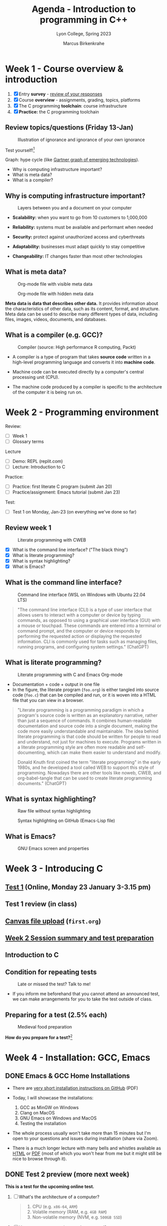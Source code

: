 #+TITLE: Agenda - Introduction to programming in C++
#+AUTHOR: Marcus Birkenkrahe
#+SUBTITLE: Lyon College, Spring 2023
#+STARTUP:overview hideblocks indent inlineimages
#+OPTIONS: toc:nil num:nil ^:nil
#+attr_html: :width 400px
[[../img/cover.jpg]]
* Week 1 - Course overview & introduction
#+attr_html: :width 400px
[[../img/week1.png]]

1) [X] Entry *survey* - [[https://docs.google.com/forms/d/1yz2EtuSin3r54zMG1d_JCnnVAGb0XI8cP-Yvr7FmZbo/edit#responses][review of your responses]]
2) [X] Course *overview* - assignments, grading, topics, platforms
3) [X] The C programming *toolchain*: course infrastructure
4) [X] *Practice:* the C programming toolchain

** Review topics/questions (Friday 13-Jan)
#+attr_latex: :width 400px
#+caption: Illustration of ignorance and ignorance of your own ignorance
[[../img/dunningkruger.png]]

Test yourself![fn:1]

Graph: hype cycle (like [[https://www.gartner.com/en/research/methodologies/gartner-hype-cycle][Gartner graph of emerging technologies]]).

- Why is computing infrastructure important?
- What is meta data?
- What is a compiler?

** Why is computing infrastructure important?
#+attr_latex: :width 400px
#+caption: Layers between you and a document on your computer
[[../img/0_infrastructure.jpg]]

- *Scalability:* when you want to go from 10 customers to 1,000,000

- *Reliability:* systems must be available and performant when needed

- *Security:* protect against unauthorized access and cyberthreats

- *Adaptability:* businesses must adapt quickly to stay competitive

- *Changeability:* IT changes faster than most other technologies

** What is meta data?
#+attr_latex: :width 400px
#+caption: Org-mode file with visible meta data
[[../img/0_meta.png]]
#+attr_latex: :width 400px
#+caption: Org-mode file with hidden meta data
[[../img/0_meta1.png]]

*Meta data is data that describes other data.* It provides information
about the characteristics of other data, such as its content, format,
and structure. Meta data can be used to describe many different types
of data, including files, images, videos, documents, and databases.

** What is a compiler (e.g. GCC)?
#+attr_latex: :width 400px
#+caption: Compiler (source: High performance R computing, Packt)
[[../img/compiler.png]]

- A compiler is a type of program that takes *source code* written in a
  high-level programming language and converts it into *machine code*.

- Machine code can be executed directly by a computer's central
  processing unit (CPU).

- The machine code produced by a compiler is specific to the
  architecture of the computer it is being run on.

* Week 2 - Programming environment
#+attr_html: :width 400px
[[../img/0_gnuemacs.png]]

Review:
- [ ] Week 1
- [ ] Glossary terms

Lecture
- [ ] Demo: REPL (replit.com)
- [ ] Lecture: Introduction to C

Practice:
- [ ] Practice: first literate C program (submit Jan 20)
- [ ] Practice/assignment: Emacs tutorial (submit Jan 23)

Test:
- [ ] Test 1 on Monday, Jan-23 (on everything we've done so far)

** Review week 1
#+attr_html: :width 400px
#+caption: Literate programming with CWEB
[[../img/cweb.png]]

- [X] What is the command line interface? ("The black thing")
- [X] What is literate programming?
- [X] What is syntax highlighting?
- [X] What is Emacs?

** What is the command line interface?
#+attr_html: :width 400px
#+caption: Command line interface (WSL on Windows with Ubuntu 22.04 LTS)
[[../img/cli.png]]

#+begin_quote ChatGPT
"The command line interface (CLI) is a type of user interface that
allows users to interact with a computer or device by typing commands,
as opposed to using a graphical user interface (GUI) with a mouse or
touchpad. These commands are entered into a terminal or command
prompt, and the computer or device responds by performing the
requested action or displaying the requested information. CLI is
commonly used for tasks such as managing files, running programs, and
configuring system settings." (ChatGPT)
#+end_quote

** What is literate programming?
#+attr_html: :width 400px
#+caption: Literate programming with C and Emacs Org-mode
[[../img/0_litprog1.png]]

- Documentation + code + output in one file
- In the figure, the literate program (~foo.org~) is either tangled into
  source code (~foo.c~) that can be compiled and run, or it is woven
  into a HTML file that you can view in a browser.

#+begin_quote
"Literate programming is a programming paradigm in which a program's
source code is written as an explanatory narrative, rather than just a
sequence of commands. It combines human-readable documentation and
source code into a single document, making the code more easily
understandable and maintainable. The idea behind literate programming
is that code should be written for people to read and understand, not
just for machines to execute. Programs written in a literate
programming style are often more readable and self-documenting, which
can make them easier to understand and modify.

Donald Knuth first coined the term "literate programming" in the early
1980s, and he developed a tool called WEB to support this style of
programming. Nowadays there are other tools like noweb, CWEB, and
org-babel-tangle that can be used to create literate programming
documents." (ChatGPT)
#+end_quote

** What is syntax highlighting?
#+attr_html: :width 400px
#+caption: Raw file without syntax highlighting
[[../img/0_raw.png]]
#+attr_html: :width 400px
#+caption: Syntax highlighting on GitHub (Emacs-Lisp file)
[[../img/0_syntax.png]]

** What is Emacs?
#+attr_latex: :width 400px
#+caption: GNU Emacs screen and properties
[[../img/0_gnuemacs1.png]]

* Week 3 - Introducing C
#+attr_html: :width 400px
[[../img/1_ccpp.png]]

** [[https://lyon.instructure.com/courses/1014/assignments/6701/edit?quiz_lti][Test 1]] (Online, Monday 23 January 3-3.15 pm)
** Test 1 review (in class)
** [[https://lyon.instructure.com/courses/1014/assignments/6463][Canvas file upload]] (~first.org~)
** [[https://lyon.instructure.com/courses/1014/discussion_topics/2070][Week 2 Session summary and test preparation]]
** Introduction to C
** Condition for repeating tests
#+attr_latex: :width 400px
#+caption: Late or missed the test? Talk to me!
[[../img/late.jpg]]

- If you inform me beforehand that you cannot attend an announced
  test, we can make arrangements for you to take the test outside of
  class.

** Preparing for a test (2.5% each)
#+attr_latex: :width 400px
#+caption: Medieval food preparation
[[../img/preptest.jpg]]

*How do you prepare for a test?*[fn:2]
* Week 4 - Installation: GCC, Emacs
#+attr_latex: :width 400px
[[../img/notre_dame_de_paris.jpg]]

** DONE Emacs & GCC Home Installations

- There are [[https://github.com/birkenkrahe/org/blob/master/emacs/install.pdf][very short installation instructions on GitHub]] (PDF)

- Today, I will showcase the installations:
  1) GCC as MinGW on Windows
  2) Clang on MacOS
  3) GNU Emacs on Windows and MacOS
  4) Testing the installation

- The whole process usually won't take more than 15 minutes but I'm
  open to your questions and issues during installation (share via
  Zoom).

- There is a much longer lecture with many bells and whistles
  available as [[https://github.com/birkenkrahe/cc/blob/piHome/org/2_install.org][HTML]] or [[https://github.com/birkenkrahe/cc/blob/piHome/pdf/2_install.pdf][PDF]] (most of which you won't hear from me but
  it might still be nice to browse through it).

** DONE Test 2 preview (more next week)

*This is a test for the upcoming online test.*

1) [ ] What's the architecture of a computer?
   #+begin_quote
   1) CPU (e.g. ~x86-64~, ~ARM~)
   2) Volatile memory (RAM, e.g. ~4GB RAM~)
   3) Non-volatile memory (NVM, e.g. ~500GB SSD~)
   #+end_quote
2) [ ] How are programs written and processed?
   #+begin_quote
   1. *WRITE* source code in an editor (NVM = harddisk)
   2. *COMPILE* source code to machine code (RAM = memory)
   3. *RUN* program (CPU = Central Processing Unit)
   4. *DISPLAY* results (RAM = Memory)
   5. *SAVE* result (NVM = harddisk)
   #+end_quote
3) [ ] How do you name an executable file when compiling it with ~gcc~?
   #+begin_quote sh
   $ gcc file.c -o hello # to name the executable file "hello"
   #+end_quote

** TODO Emacs tutorial (start in class, finish @home)
#+attr_latex: :width 400px
#+caption: GNU gtypist menu (GNU typing tutor)
[[../img/gtypist.png]]

- Emacs tutorial ([[https://github.com/birkenkrahe/org/blob/master/emacs/tutorial.md#readme][markdown]], [[https://github.com/birkenkrahe/org/blob/master/emacs/tutorial.org][org-mode]], [[https://github.com/birkenkrahe/org/blob/master/emacs/tutorial.pdf][pdf]])
- [[https://youtu.be/RdRbm1wG1Gc][Video emacstutor Part 1]]
- [[https://youtu.be/VhsEMIjAaEk][Video emacstutor Part 2]]
- [[https://github.com/birkenkrahe/org/blob/master/emacs/tutor.org][Emacs + Org-mode tutorial]]
- [[https://linuxreviews.org/GNU_typing_tutor][GNU typing tutor (Linux or WSL)]]

1) Downloaded a text file from the web & find the file location (~cd~) 
2) Opened a no window Emacs on that file (~emacs -nw --file~)
3) Learnt how to insert files into a buffer (~C-x i~)
4) Learnt how to write a buffer to file (~C-x C-w~)
5) Understood editing buffer, the modeline and the minibuffer
6) Learnt how to auto-fill lines (~M-q~ or ~M-x auto-fill-mode~)
7) Learnt how to add column mode (~M-x~ or ~M-x column-number-mode~)
8) Learnt how to move forward, backward in buffer (~C-f~, ~C-b~, ~M-f~, ~M-b~)
9) Learnt how to save a buffer to file (~C-x C-s~)

* Week 5 - Emacs tutor & Hello C, again
** DONE Test 2 review II

1) [X] Where are Emacs error messages shown?
   - Emacs minibuffer/echo area & ~*Messages* system buffer
2) [X] What does the Emacs modeline show?
   - Line number (column number optional) e.g. ~L1~
   - Type or mode of buffer (e.g. ~Text~
   - Name of buffer e.g. ~*Messages*~
   - Upon save, file name (same place)
   - If the file has been changed (~**~) or not (~--~)
   - How much of the file you can see / where you are
3) [X] How can you save an Emacs buffer? (how)
   - ~C-x C-s~
   - ~M-x save-buffer~
4) [X] What do these abbreviations mean: ~<TAB>~ ~<RET>~ ~C-x~ ~M-q~
   - ~<TAB>~ = TAB key
   - ~<RET>~ = RETURN or ENTER key
   - ~C-x~ = CTRL + x (STRG + x on a German keyboard)
   - ~M-q~ = ALT + q (Mac: Options + q)
     
** DONE Continue with the Emacs tutorial
#+attr_latex: :width 400px
[[../img/recover.png]]

- File recovery? Run ~recover-file~.
  
- Let's get on with the tutorial

- Finish it at home by Wednesday and upload it

** DONE Hello World all over again
** TODO Test 2 review III

1) [ ] Emacs? Org-mode? C-x C-s? Code block? eshell? gcc? -Wall? PATH?
   #+begin_notes
   - Emacs: a text editor, and a literate pgm environment
   - Org-mode: an Emacs package to customize Emacs' behavior
   - ~C-x C-s~: a keybinding to save an Emacs buffer to file
   - A code block: source code in an Emacs Org-mode buffer, between
     the ~#+begin_src~ and ~#+end_src~ meta data
   - The ~eshell~: a (Linux-type) command line that runs in Emacs
   - ~gcc~: the GNU C compiler
   - ~-Wall~: a ~gcc~ option to generate all possible warnings
   - The ~PATH~: the locations that the computer searches for
     executable programs (like ~emacs~ or ~gcc~)
   #+end_notes
2) [ ] Which commands un/split the Emacs window?
   #+begin_quote
   - ~C-x 2~ to split in 2 horizontal windows
   - ~C-x 3~ to split in 2 vertical windows
   - ~C-x 1~ to remove all but the current window
   - ~C-x 0~ to remove the current window
   #+end_quote
3) [ ] What kind of file is ~.emacs~?
   #+begin_quote
    A (hidden) configuration file to customize Emacs, (e.g. fonts,
    themes, functions and packages loaded, etc. - the function ~M-x
    custom-themes~ e.g. allows you to select a theme that is then
    stored in ~.emacs~ for the next time you open Emacs.
   #+end_quote
4) [ ] What does "tangling" of an Org-mode file mean?
   #+begin_quote
    Extracting the source code, e.g. a ~.c~ file from a ~C~ code block
   #+end_quote
5) [ ] How does a minimal C program look like?
   #+begin_quote
   - Header (e.g. ~#include <stdio.h>~)
   - ~main~ function (delimited by ~{...}~)
   - Code inside ~main~ function (e.g. ~printf~)
   #+end_quote
6) [ ] Can you explain this line of code?
   #+begin_example C
     printf("Hello again\n");
   #+end_example
   #+begin_quote
   - ~printf~ is a function to print its arguments (formatted)
   - ~()~ is the boundary for the argument
   - ~"Hello again\n"~ is a string (sequence of characters)
   - ~\n~ is an escape character to move to a new line
   #+end_quote
7) [ ] What do ~#~, ~{~ and ~/*~ in source code mean?
   #+begin_quote
   - ~#~ tells the computer to pre-process something, e.g. ~#include~
   - ~{..}~ code delimiters, e.g. ~main() {...}~
   - ~/*...*/~ comment sign, e.g. any information not for the computer
   #+end_quote
8) [ ] What is the advantage of using C code blocks in Emacs?
   #+begin_quote
   - Fast and convenient: you can run code directly, change and run
     it again without having to save the file, go to the shell,
     compile and run it - as if C was an interactive language like
     Python
   - You can put the standard stuff like ~main~ and ~#include~ into the
     meta header of the code block and focus on the code
   #+end_quote
   #+begin_src C :main yes :includes <stdio.h>
     char hello[] = "Hello again!";
     printf("%s\n",hello);
   #+end_src
9) [ ] What is computer programming good used for?
   #+attr_latex: :width 400px
   [[../img/programming.png]]
10) [ ] 
    
** TODO Online test 2: intro to C, hello Emacs (Canvas)
** READ Home assignment: programming purpose (Canvas)

  
* Week 6 - C fundamentals
** TODO Assignment 2: your height in light-years
* References

Powered by OpenAI's GPT-3 language model, URL: [[https://chat.openai.com][chat.openai.com]].

* Footnotes
[fn:2] (1) Look through the material on GitHub ([[https://github.com/birkenkrahe/cc/tree/piHome/org][Markdown]] or [[https://github.com/birkenkrahe/cc/tree/piHome/pdf][PDF]]). (2)
Check the review of questions at the start of each session. (3) After
each class room session: write down what you didn't understand and ask
me after class or before the next class (or send me an email).

[fn:1]"The Dunning-Kruger effect was first discovered and written
about in 1999, by researchers David Dunning and Justin Kruger at
Cornell University. The researchers spotted how much people
overestimated their own abilities in daily life—think of the guy in
class who keeps raising his hand to relay his useless ideas—and coined
the term “dual burden”. Dual burden was used to describe that these
people suffer from two things: ignorance, and ignorance of their own
ignorance. The researchers tested random participants on tests of
humour, grammar, and logical reasoning. They found that people who
ranked in the bottom 25% of any of these test scores tended to predict
themselves to be at the top of the pack. When they scored in the 12th
percentile, they estimated themselves to be in the 62nd. On the flip
side, people in the top 25% predicted their scores to be slightly
lower than they actually were." (Source: [[https://thedecisionlab.com/biases/dunning-kruger-effect][thedecisionlab.com]])
